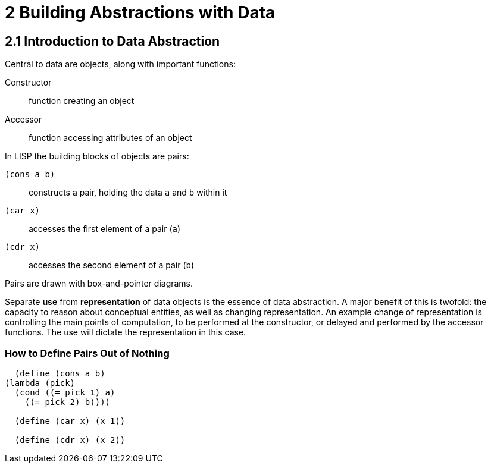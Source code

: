 2 Building Abstractions with Data
=================================

2.1 Introduction to Data Abstraction
------------------------------------

Central to data are objects, along with important functions:

Constructor::
  function creating an object
Accessor::
  function accessing attributes of an object

In LISP the building blocks of objects are pairs:

`(cons a b)`::
  constructs a pair, holding the data `a` and `b` within it
`(car x)`::
  accesses the first element of a pair (`a`)

`(cdr x)` :: accesses the second element of a pair (`b`)

Pairs are drawn with box-and-pointer diagrams.

Separate *use* from *representation* of data objects is the essence of
data abstraction. A major benefit of this is twofold: the capacity to
reason about conceptual entities, as well as changing representation. An
example change of representation is controlling the main points of
computation, to be performed at the constructor, or delayed and
performed by the accessor functions. The use will dictate the
representation in this case.

=== How to Define Pairs Out of Nothing

[source,scheme]
----
  (define (cons a b)
(lambda (pick)
  (cond ((= pick 1) a)
    ((= pick 2) b))))

  (define (car x) (x 1))

  (define (cdr x) (x 2))
----
